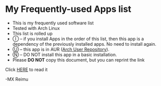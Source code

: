 # -*- coding: utf-8 -*-

[[https://www.gnu.org/software/emacs/][file:https://img.shields.io/badge/built%20with-Emacs-f596aa.svg]]
[[https://gitee.com/re-mx/mxem][file:https://img.shields.io/badge/built%20with-mxem-f596aa.svg]]

* My Frequently-used Apps list

  + This is my frequently used software list
  + Tested with Arch Linux
  + This list is rolled up
  + Ⓘ -- if you install Apps in the order of this list, then this app is a dependency of the previously installed apps. No need to install again.
  + Ⓤ -- this app is in AUR ([[https://aur.archlinux.org][Arch User Repository]]).
  + Ⓝ -- DO NOT install this app in a basic installation.
  + Please *DO NOT* copy this document, but you can reprint the link

  Click [[https://github.com/re-mx/ArchApps/blob/master/SOFTWARE.org][HERE]] to read it


  -MX Reimu
